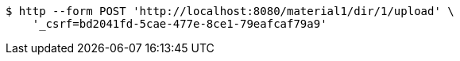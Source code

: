 [source,bash]
----
$ http --form POST 'http://localhost:8080/material1/dir/1/upload' \
    '_csrf=bd2041fd-5cae-477e-8ce1-79eafcaf79a9'
----